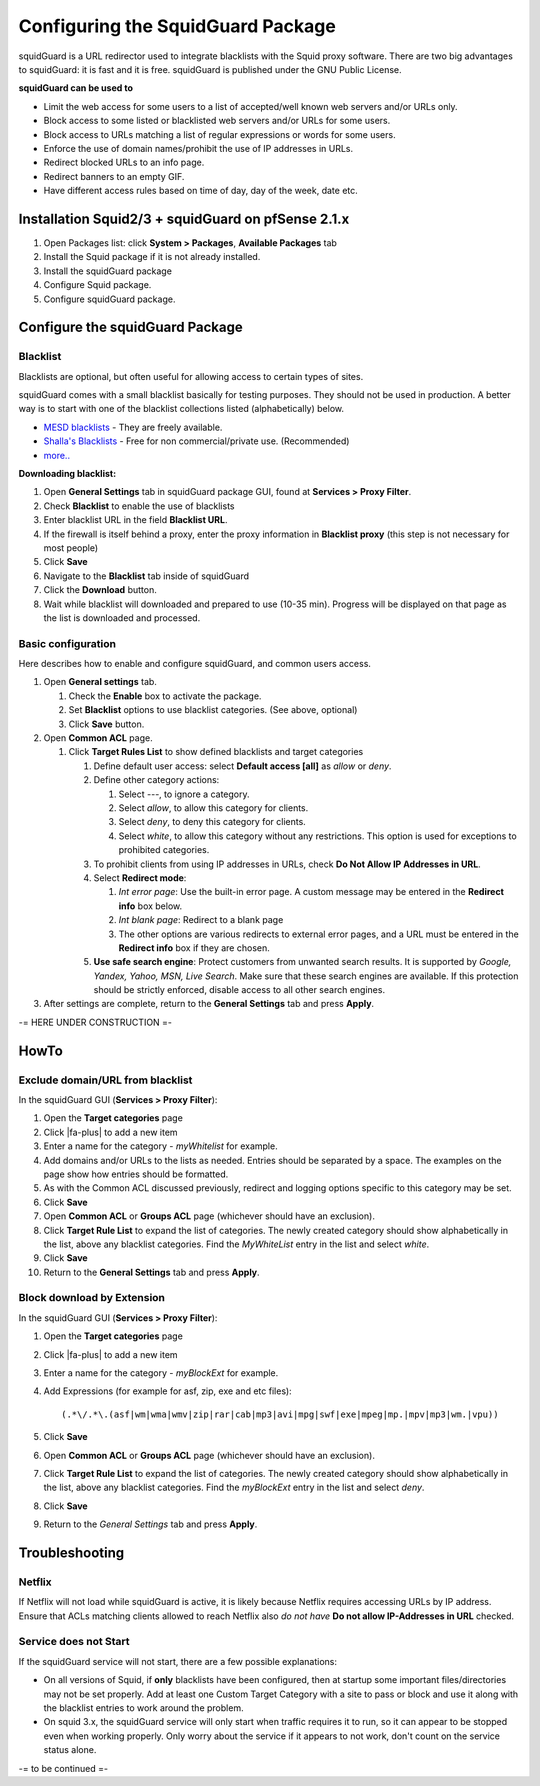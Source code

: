 Configuring the SquidGuard Package
==================================

squidGuard is a URL redirector used to integrate blacklists with the
Squid proxy software. There are two big advantages to squidGuard: it is
fast and it is free. squidGuard is published under the GNU Public
License.

**squidGuard can be used to**

-  Limit the web access for some users to a list of accepted/well known
   web servers and/or URLs only.
-  Block access to some listed or blacklisted web servers and/or URLs
   for some users.
-  Block access to URLs matching a list of regular expressions or words
   for some users.
-  Enforce the use of domain names/prohibit the use of IP addresses in
   URLs.
-  Redirect blocked URLs to an info page.
-  Redirect banners to an empty GIF.
-  Have different access rules based on time of day, day of the week,
   date etc.

Installation Squid2/3 + squidGuard on pfSense 2.1.x
---------------------------------------------------

#. Open Packages list: click **System > Packages**, **Available
   Packages** tab
#. Install the Squid package if it is not already installed.
#. Install the squidGuard package
#. Configure Squid package.
#. Configure squidGuard package.

Configure the squidGuard Package
--------------------------------

Blacklist
~~~~~~~~~

Blacklists are optional, but often useful for allowing access to certain
types of sites.

squidGuard comes with a small blacklist basically for testing purposes.
They should not be used in production. A better way is to start with one
of the blacklist collections listed (alphabetically) below.

-  `MESD blacklists <http://squidguard.mesd.k12.or.us/blacklists.tgz>`__
   - They are freely available.
-  `Shalla's
   Blacklists <http://www.shallalist.de/Downloads/shallalist.tar.gz>`__
   - Free for non commercial/private use. (Recommended)
-  `more.. <http://www.squidguard.org/blacklists.html>`__

**Downloading blacklist:**

#. Open **General Settings** tab in squidGuard package GUI, found at
   **Services > Proxy Filter**.
#. Check **Blacklist** to enable the use of blacklists
#. Enter blacklist URL in the field **Blacklist URL**.
#. If the firewall is itself behind a proxy, enter the proxy information
   in **Blacklist proxy** (this step is not necessary for most people)
#. Click **Save**
#. Navigate to the **Blacklist** tab inside of squidGuard
#. Click the **Download** button.
#. Wait while blacklist will downloaded and prepared to use (10-35 min).
   Progress will be displayed on that page as the list is downloaded and
   processed.

Basic configuration
~~~~~~~~~~~~~~~~~~~

Here describes how to enable and configure squidGuard, and common users
access.

#. Open **General settings** tab.

   #. Check the **Enable** box to activate the package.
   #. Set **Blacklist** options to use blacklist categories. (See above,
      optional)
   #. Click **Save** button.

#. Open **Common ACL** page.

   #. Click **Target Rules List** to show defined blacklists and target
      categories

      #. Define default user access: select **Default access [all]** as
         *allow* or *deny*.
      #. Define other category actions:

         #. Select *---*, to ignore a category.
         #. Select *allow*, to allow this category for clients.
         #. Select *deny*, to deny this category for clients.
         #. Select *white*, to allow this category without any
            restrictions. This option is used for exceptions to
            prohibited categories.

      #. To prohibit clients from using IP addresses in URLs, check **Do
         Not Allow IP Addresses in URL**.
      #. Select **Redirect mode**:

         #. *Int error page*: Use the built-in error page. A custom
            message may be entered in the **Redirect info** box below.
         #. *Int blank page*: Redirect to a blank page
         #. The other options are various redirects to external error
            pages, and a URL must be entered in the **Redirect info**
            box if they are chosen.

      #. **Use safe search engine**: Protect customers from unwanted
         search results. It is supported by *Google, Yandex, Yahoo, MSN,
         Live Search*. Make sure that these search engines are
         available. If this protection should be strictly enforced,
         disable access to all other search engines.

#. After settings are complete, return to the **General Settings** tab
   and press **Apply**.

-= HERE UNDER CONSTRUCTION =-

HowTo
-----

Exclude domain/URL from blacklist
~~~~~~~~~~~~~~~~~~~~~~~~~~~~~~~~~

In the squidGuard GUI (**Services > Proxy Filter**):

#. Open the **Target categories** page
#. Click |fa-plus| to add a new item
#. Enter a name for the category - *myWhitelist* for example.
#. Add domains and/or URLs to the lists as needed. Entries should be
   separated by a space. The examples on the page show how entries
   should be formatted.
#. As with the Common ACL discussed previously, redirect and logging
   options specific to this category may be set.
#. Click **Save**
#. Open **Common ACL** or **Groups ACL** page (whichever should have an
   exclusion).
#. Click **Target Rule List** to expand the list of categories. The
   newly created category should show alphabetically in the list, above
   any blacklist categories. Find the *MyWhiteList* entry in the list
   and select *white*.
#. Click **Save**
#. Return to the **General Settings** tab and press **Apply**.

Block download by Extension
~~~~~~~~~~~~~~~~~~~~~~~~~~~

In the squidGuard GUI (**Services > Proxy Filter**):

#. Open the **Target categories** page
#. Click |fa-plus| to add a new item
#. Enter a name for the category - *myBlockExt* for example.
#. Add Expressions (for example for asf, zip, exe and etc files)::

     (.*\/.*\.(asf|wm|wma|wmv|zip|rar|cab|mp3|avi|mpg|swf|exe|mpeg|mp.|mpv|mp3|wm.|vpu))

#. Click **Save**
#. Open **Common ACL** or **Groups ACL** page (whichever should have an
   exclusion).
#. Click **Target Rule List** to expand the list of categories. The
   newly created category should show alphabetically in the list, above
   any blacklist categories. Find the *myBlockExt* entry in the list and
   select *deny*.
#. Click **Save**
#. Return to the *General Settings* tab and press **Apply**.

Troubleshooting
---------------

Netflix
~~~~~~~

If Netflix will not load while squidGuard is active, it is likely
because Netflix requires accessing URLs by IP address. Ensure that ACLs
matching clients allowed to reach Netflix also *do not have* **Do not
allow IP-Addresses in URL** checked.

Service does not Start
~~~~~~~~~~~~~~~~~~~~~~

If the squidGuard service will not start, there are a few possible
explanations:

-  On all versions of Squid, if **only** blacklists have been
   configured, then at startup some important files/directories may not
   be set properly. Add at least one Custom Target Category with a site
   to pass or block and use it along with the blacklist entries to work
   around the problem.
-  On squid 3.x, the squidGuard service will only start when traffic
   requires it to run, so it can appear to be stopped even when working
   properly. Only worry about the service if it appears to not work,
   don't count on the service status alone.

-= to be continued =-
